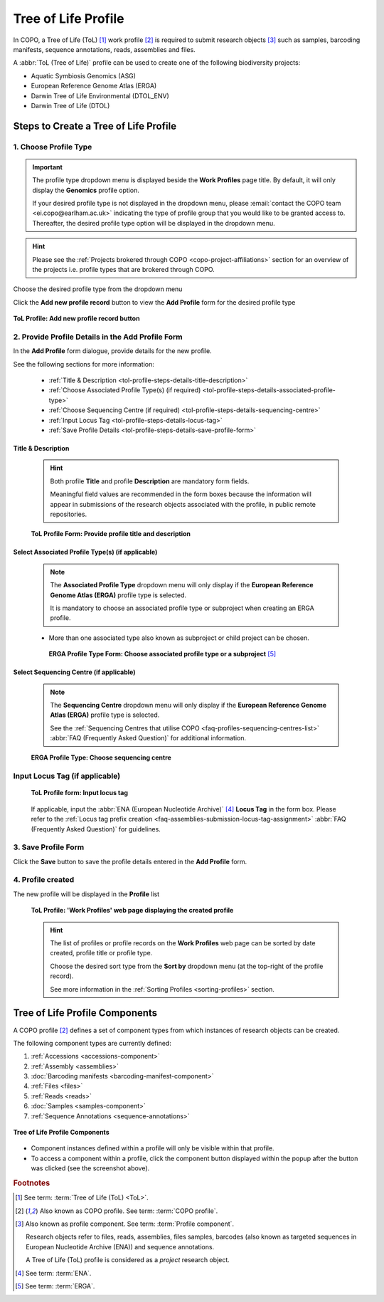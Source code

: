 .. _tol-profile-walkthrough:

=======================
Tree of Life Profile
=======================

In COPO, a Tree of Life (ToL) [#f1]_ work profile [#f2]_  is required to submit research objects [#f3]_ such as
samples, barcoding manifests, sequence annotations, reads, assemblies and files.

A :abbr:`ToL (Tree of Life)` profile can be used to create one of the following biodiversity projects:

* Aquatic Symbiosis Genomics (ASG)
* European Reference Genome Atlas (ERGA)
* Darwin Tree of Life Environmental (DTOL_ENV)
* Darwin Tree of Life (DTOL)

.. raw:: html

   <br>

.. seealso::

  * :ref:`How to Update Profiles <profile-update>`
  * :ref:`How to Delete Profiles <profile_deletion>`
  * :ref:`How to Make Profiles (also known as Projects) Public <releasing-profiles>`
  * :ref:`Sharing Profiles <sharing-profiles>`
  * :ref:`Releasing Profiles (Studies) <releasing-profiles>`
  * :ref:`Sorting Profiles <sorting-profiles>`
  * :ref:`Profile Types Legend <profile-types-legend>`

.. raw:: html

   <hr>

.. _tol-profile-steps:

Steps to Create a Tree of Life Profile
---------------------------------------

1. Choose Profile Type
~~~~~~~~~~~~~~~~~~~~~~

.. important::

   The profile type dropdown menu is displayed beside the **Work Profiles** page title. By default, it will only
   display the **Genomics** profile option.

   If your desired profile type is not displayed in the dropdown menu, please
   :email:`contact the COPO team <ei.copo@earlham.ac.uk>` indicating the type of profile group that you would
   like to be granted access to. Thereafter, the desired profile type option will be displayed in the dropdown menu.

.. hint::

   Please see the :ref:`Projects brokered through COPO <copo-project-affiliations>` section for an overview of the
   projects i.e. profile types that are brokered through COPO.

Choose the desired profile type from the dropdown menu

Click the |add-profile-button| **Add new profile record** button to view the **Add Profile** form for the desired
profile type

.. figure:: /assets/images/profile/profile_add_record_button_web_page.png
   :alt: Add new profile record button
   :align: center
   :target: https://github.com/TGAC/COPO-documentation/blob/main/assets/images/profile/profile_add_record_button_web_page.png?raw=true
   :class: with-shadow with-border

   **ToL Profile: Add new profile record button**

.. _tol-profile-steps-details:

2. Provide Profile Details in the Add Profile Form
~~~~~~~~~~~~~~~~~~~~~~~~~~~~~~~~~~~~~~~~~~~~~~~~~~

In the **Add Profile** form dialogue, provide details for the new profile.

See the following sections for more information:

   * :ref:`Title & Description <tol-profile-steps-details-title-description>`
   * :ref:`Choose Associated Profile Type(s) (if required) <tol-profile-steps-details-associated-profile-type>`
   * :ref:`Choose Sequencing Centre (if required) <tol-profile-steps-details-sequencing-centre>`
   * :ref:`Input Locus Tag <tol-profile-steps-details-locus-tag>`
   * :ref:`Save Profile Details <tol-profile-steps-details-save-profile-form>`

.. _tol-profile-steps-details-title-description:

Title & Description
^^^^^^^^^^^^^^^^^^^

   .. hint::

      Both profile **Title** and profile **Description** are mandatory form fields.

      Meaningful field values are recommended in the form boxes because the information will appear
      in submissions of the research objects associated with the profile, in public remote repositories.

   .. figure:: /assets/images/profile/profile_add_profile_form_title_description.png
      :alt: Provide profile title and description on add profile form
      :align: center
      :target: https://raw.githubusercontent.com/TGAC/COPO-documentation/main/assets/images/profile/profile_add_profile_form_title_description.png
      :class: with-shadow with-border
      :height: 300px

      **ToL Profile Form: Provide profile title and description**

   .. raw:: html

      <br>

.. _tol-profile-steps-details-associated-profile-type:

Select Associated Profile Type(s) (if applicable)
^^^^^^^^^^^^^^^^^^^^^^^^^^^^^^^^^^^^^^^^^^^^^^^^^

      .. note::

         The **Associated Profile Type** dropdown menu will only display if the
         **European Reference Genome Atlas (ERGA)** profile type is selected.

         It is mandatory to choose an associated
         profile type or subproject when creating an ERGA profile.

      * More than one associated type also known as subproject or child project can be chosen.

       .. figure:: /assets/images/profile/profile_add_profile_form_associated_type_for_erga_profile_type.png
          :alt: Choose associated profile type or subproject on add profile form for ERGA profile type
          :align: center
          :target: https://raw.githubusercontent.com/TGAC/COPO-documentation/main/assets/images/profile/profile_add_profile_form_associated_type_for_erga_profile_type.png
          :class: with-shadow with-border
          :height: 500px

          **ERGA Profile Type Form: Choose associated profile type or a subproject** [#f5]_

       .. raw:: html

          <br>

.. _tol-profile-steps-details-sequencing-centre:

Select Sequencing Centre (if applicable)
^^^^^^^^^^^^^^^^^^^^^^^^^^^^^^^^^^^^^^^^^

      .. note::

         The **Sequencing Centre** dropdown menu will only display if the
         **European Reference Genome Atlas (ERGA)** profile type is selected.

         See the :ref:`Sequencing Centres that utilise COPO <faq-profiles-sequencing-centres-list>`
         :abbr:`FAQ (Frequently Asked Question)` for additional information.

      .. figure:: /assets/images/profile/profile_add_profile_form_sequencing_centre.png
         :alt: Choose sequencing centre on add profile form
         :align: center
         :target: https://raw.githubusercontent.com/TGAC/COPO-documentation/main/assets/images/profile/profile_add_profile_form_sequencing_centre.png
         :class: with-shadow with-border
         :height: 500px

         **ERGA Profile Type: Choose sequencing centre**

      .. raw:: html

         <br>

.. _tol-profile-steps-details-locus-tag:

Input Locus Tag (if applicable)
~~~~~~~~~~~~~~~~~~~~~~~~~~~~~~~~

   .. figure:: /assets/images/profile/profile_add_profile_form_locus_tag.png
      :alt: Choose locus tag on add profile form
      :align: center
      :target: https://raw.githubusercontent.com/TGAC/COPO-documentation/main/assets/images/profile/profile_add_profile_form_locus_tag.png
      :class: with-shadow with-border
      :height: 250px

      **ToL Profile form: Input locus tag**

   .. raw:: html

      <br>

   If applicable, input the :abbr:`ENA (European Nucleotide Archive)` [#f4]_ **Locus Tag** in the form box.
   Please refer to the :ref:`Locus tag prefix creation <faq-assemblies-submission-locus-tag-assignment>`
   :abbr:`FAQ (Frequently Asked Question)` for guidelines.

   .. raw:: html

      <br>

.. _tol-profile-steps-details-save-profile-form:

3. Save Profile Form
~~~~~~~~~~~~~~~~~~~~~

Click the **Save** button to save the profile details entered in the **Add Profile** form.


4. Profile created
~~~~~~~~~~~~~~~~~~~

The new profile will be displayed in the **Profile** list

    .. figure:: /assets/images/profile/profile_tol_profile_created.png
      :alt: Tree of Life profile created
      :align: center
      :target: https://raw.githubusercontent.com/TGAC/COPO-documentation/main/assets/images/profile/profile_tol_profile_created.png
      :class: with-shadow with-border

      **ToL Profile: 'Work Profiles' web page displaying the created profile**

    .. raw:: html

       <br>

    .. hint::

      The list of profiles or profile records on the **Work Profiles** web page can be sorted by date created, profile title or
      profile type.

      Choose the desired sort type from the **Sort by** dropdown menu (at the top-right of the profile record).

      See more information in the :ref:`Sorting Profiles <sorting-profiles>` section.

.. raw:: html

   <br>

.. seealso::

   * See :ref:`Steps to create Genomics profile <genomics-profile-walkthrough>` if you would like to make other
     submissions

.. raw:: html

   <hr>

.. _tol-profile-components:

Tree of Life Profile Components
----------------------------------

A COPO profile [#f2]_ defines a set of component types from which instances of research objects can be created.

The following component types are currently defined:

#. :ref:`Accessions <accessions-component>`
#. :ref:`Assembly <assemblies>`
#. :doc:`Barcoding manifests <barcoding-manifest-component>`
#. :ref:`Files <files>`
#. :ref:`Reads <reads>`
#. :doc:`Samples <samples-component>`
#. :ref:`Sequence Annotations <sequence-annotations>`

.. figure:: /assets/images/profile/profile_tol_profile_components.png
   :alt: Tree of Life profile components
   :align: center
   :height: 200px
   :target: https://raw.githubusercontent.com/TGAC/COPO-documentation/main/assets/images/profile/profile_tol_profile_components.png
   :class: with-shadow with-border

   **Tree of Life Profile Components**

* Component instances defined within a profile will only be visible within that profile.

* To access a component within a profile, click the component button displayed within the popup after the
  |profile-components-button| button was clicked (see the screenshot above).

.. raw:: html

   <hr>

.. rubric:: Footnotes

.. [#f1] See term: :term:`Tree of Life (ToL) <ToL>`.
.. [#f2] Also known as COPO profile. See term: :term:`COPO profile`.
.. [#f3] Also known as profile component. See term: :term:`Profile component`.

         Research objects refer to files, reads, assemblies, files samples,
         barcodes (also known as targeted sequences in European Nucleotide Archive (ENA)) and sequence annotations.

         A Tree of Life (ToL) profile is considered as a *project* research object.
.. [#f4] See term: :term:`ENA`.
.. [#f5] See term: :term:`ERGA`.

..
    Images declaration
..
.. |add-profile-button| image:: /assets/images/buttons/add_button.png
   :height: 4ex
   :class: no-scaled-link

.. |profile-components-button| image:: /assets/images/buttons/profile_components_button.png
   :height: 4ex
   :class: no-scaled-link